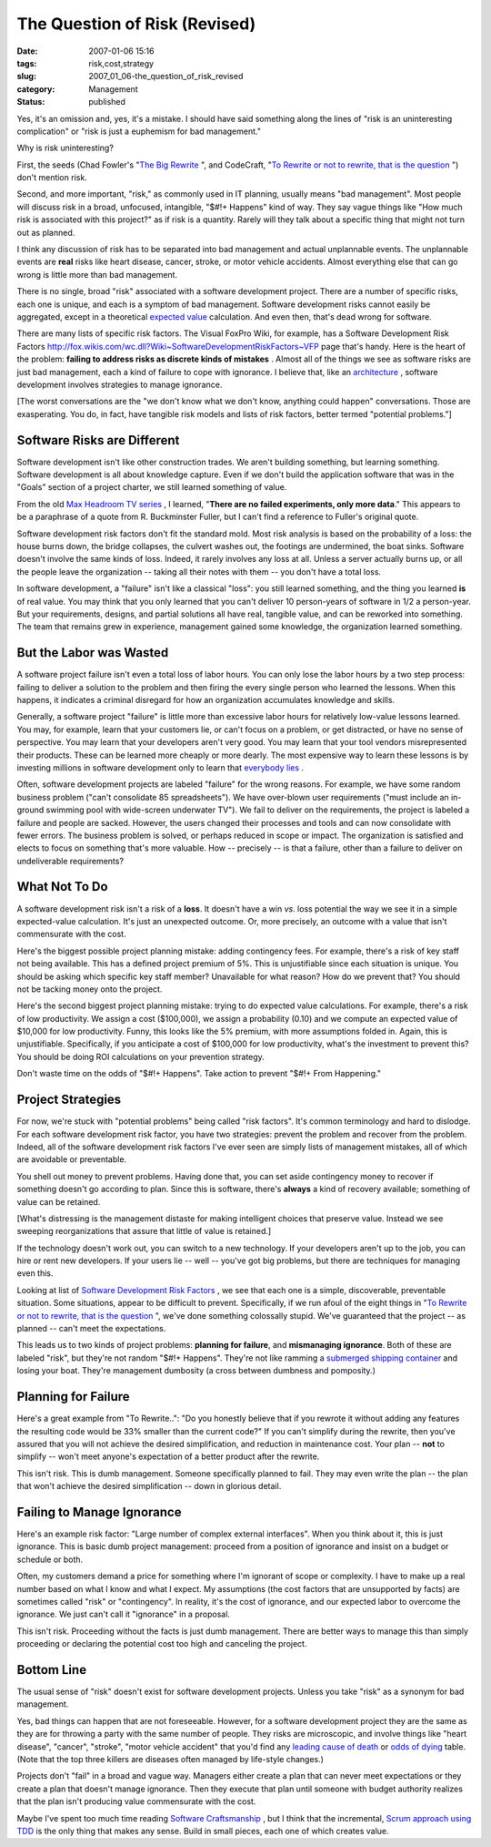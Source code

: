 The Question of Risk (Revised)
==============================

:date: 2007-01-06 15:16
:tags: risk,cost,strategy
:slug: 2007_01_06-the_question_of_risk_revised
:category: Management
:status: published





Yes, it's an omission and, yes, it's a mistake. 
I should have said something along the lines of "risk is an uninteresting
complication" or "risk is just a euphemism for bad
management."



Why is risk uninteresting?



First, the seeds (Chad Fowler's "`The
Big Rewrite <http://chadfowler.com/2006/12/27/the-big-rewrite%22%20target=%22NewWindow>`_ ",
and CodeCraft, "`To
Rewrite or not to rewrite, that is the question <http://codecraft.info/index.php/archives/69/%22%20target=%22NewWindow>`_ ") don't mention
risk.



Second, and more important,
"risk," as commonly used in IT planning, usually means "bad management".  Most
people will discuss risk in a broad, unfocused, intangible, "$#!+ Happens" kind
of way.  They say vague things like "How much risk is associated with this
project?" as if risk is a quantity.  Rarely will they talk about a specific
thing that might not turn out as planned. 




I think any discussion of risk has to
be separated into bad management and actual unplannable events.  The unplannable
events are **real** risks like heart disease, cancer, stroke, or motor vehicle accidents.  Almost
everything else that can go wrong is little more than bad
management.



There is no single, broad
"risk" associated with a software development project.  There are a number of
specific risks, each one is unique, and each is a symptom of bad management. 
Software development risks cannot easily be aggregated, except in a theoretical
`expected value <http://en.wikipedia.org/wiki/Expected_value>`_  calculation.  And even then,
that's dead wrong for software.



There are many lists of specific risk factors.  The Visual FoxPro Wiki, for example,
has a Software Development Risk Factors http://fox.wikis.com/wc.dll?Wiki~SoftwareDevelopmentRiskFactors~VFP  page that's
handy.
Here is the heart of the problem: **failing to address risks as discrete kinds of mistakes** .
Almost all of the things we see as software risks are just bad management, each a kind of failure to cope with
ignorance.  I believe that, like an `architecture <{filename}/blog/2006/08/2006_08_22-a_new_architecture_involves_ignorance.rst>`_ , software development involves
strategies to manage ignorance.



[The worst conversations are the "we don't know what we don't know, anything could
happen" conversations.  Those are exasperating.  You do, in fact, have tangible
risk models and lists of risk factors, better termed "potential problems."]



Software Risks are Different
----------------------------



Software development
isn't like other construction trades.  We aren't building something, but
learning something.  Software development is all about knowledge capture.  Even
if we don't build the application software that was in the "Goals" section of a
project charter, we still learned something of
value.



From the old `Max Headroom TV series <http://en.wikipedia.org/wiki/Max_Headroom_(TV_series)>`_ ,
I learned, "**There are no failed experiments, only more data**."  This appears to be a paraphrase
of a quote from R. Buckminster Fuller, but I can't find a reference to Fuller's
original quote.



Software development
risk factors don't fit the standard mold.  Most risk analysis is based on the
probability of a loss: the house burns down, the bridge collapses, the culvert
washes out, the footings are undermined, the boat sinks.  Software doesn't
involve the same kinds of loss.  Indeed, it rarely involves any loss at all. 
Unless a server actually burns up, or all the people leave the organization --
taking all their notes with them -- you don't have a total
loss.



In software development, a
"failure" isn't like a classical "loss": you still learned something, and the
thing you learned **is**  of real value.  You may think that you only learned that you can't deliver 10
person-years of software in 1/2 a person-year.  But your requirements, designs,
and partial solutions all have real, tangible value, and can be reworked into
something.  The team that remains grew in experience, management gained some
knowledge, the organization learned
something.



But the Labor was Wasted
-------------------------



A software project failure
isn't even a total loss of labor hours.  You can only lose the labor hours by a
two step process: failing to deliver a solution to the problem and then firing
the every single person who learned the lessons.  When this happens, it
indicates a criminal disregard for how an organization accumulates knowledge and
skills.



Generally, a software project
"failure" is little more than excessive labor hours for relatively low-value
lessons learned.  You may, for example, learn that your customers lie, or can't
focus on a problem, or get distracted, or have no sense of perspective. You may
learn that your developers aren't very good.  You may learn that your tool
vendors misrepresented their products.  These can be learned more cheaply or
more dearly.  The most expensive way to learn these lessons is by investing
millions in software development only to learn that `everybody
lies <http://www.fox.com/house/>`_ .



Often, software
development projects are labeled "failure" for the wrong reasons.  For example,
we have some random business problem ("can't consolidate 85 spreadsheets").  We
have over-blown user requirements ("must include an in-ground swimming pool with
wide-screen underwater TV").  We fail to deliver on the requirements, the
project is labeled a failure and people are sacked.  However, the users changed
their processes and tools and can now consolidate with fewer errors.   The
business problem is solved, or perhaps reduced in scope or impact.  The
organization is satisfied and elects to focus on something that's more valuable.
How -- precisely -- is that a failure, other than a failure to deliver on
undeliverable
requirements?



What Not To Do
--------------



A software development risk isn't a risk of a **loss**.
It doesn't have a win *vs.* loss potential the way we see it in a simple expected-value calculation.
It's just an unexpected outcome.  Or, more precisely, an outcome with a value that
isn't commensurate with the cost.



Here's the biggest possible
project planning mistake:  adding contingency fees.  For example, there's a risk
of key staff not being available.  This has a defined project premium of 5%. 
This is unjustifiable since each situation is unique.  You should be asking
which specific key staff member?  Unavailable for what reason?  How do we
prevent that?  You should not be tacking money onto the
project.



Here's the second biggest
project planning mistake: trying to do expected value calculations.  For
example, there's a risk of low productivity.  We assign a cost ($100,000), we
assign a probability (0.10) and we compute an expected value of $10,000 for low
productivity.  Funny, this looks like the 5% premium, with more assumptions
folded in.  Again, this is unjustifiable.  Specifically, if you anticipate a
cost of $100,000 for low productivity, what's the investment to prevent this? 
You should be doing ROI calculations on your prevention
strategy.



Don't waste time on the odds of "$#!+ Happens".
Take action to prevent "$#!+ From Happening."



Project Strategies
------------------



For now, we're stuck
with "potential problems" being called "risk factors".  It's common terminology
and hard to dislodge.  For each software development risk factor, you have two
strategies: prevent the problem and recover from the problem.  Indeed, all of
the software development risk factors I've ever seen are simply lists of
management mistakes, all of which are avoidable or
preventable.



You shell out money to
prevent problems.  Having done that, you can set aside contingency money to
recover if something doesn't go according to plan.  Since this is software,
there's **always**  a kind of recovery available; something of value can be retained.




[What's distressing is the management
distaste for making intelligent choices that preserve value.  Instead we see
sweeping reorganizations that assure that little of value is
retained.]



If the technology doesn't
work out, you can switch to a new technology.  If your developers aren't up to
the job, you can hire or rent new developers.  If your users lie -- well --
you've got big problems, but there are techniques for managing even this.




Looking at list of `Software
Development Risk Factors <http://fox.wikis.com/wc.dll?Wiki~SoftwareDevelopmentRiskFactors~VFP%22%20target=%22NewWindow>`_ , we see that each one is a simple,
discoverable, preventable situation.  Some situations, appear to be difficult to
prevent.  Specifically, if we run afoul of the eight things in "`To
Rewrite or not to rewrite, that is the question <http://codecraft.info/index.php/archives/69/%22%20target=%22NewWindow>`_ ", we've done something
colossally stupid.  We've guaranteed that the project -- as planned -- can't
meet the expectations.



This leads us to
two kinds of project problems: **planning for failure**, and **mismanaging ignorance**.
Both of these are labeled "risk", but they're not random "$#!+ Happens".
They're not like ramming a `submerged shipping container <http://www.oceannavigator.com/article.php?a=1008>`_  and losing your
boat.  They're management dumbosity (a cross between dumbness and pomposity.)



Planning for Failure
--------------------



Here's a great example
from "To Rewrite..": "Do you honestly believe that if you rewrote it without
adding any features the resulting code would be 33% smaller than the current
code?"  If you can't simplify during the rewrite, then you've assured that you
will not achieve the desired simplification, and reduction in maintenance cost. 
Your plan -- **not**  to simplify -- won't meet anyone's expectation of a better product after the
rewrite.



This isn't risk.  This is dumb
management.  Someone specifically planned to fail.  They may even write the plan
-- the plan that won't achieve the desired simplification -- down in glorious detail.



Failing to Manage Ignorance
---------------------------



Here's an example risk
factor: "Large number of complex external interfaces".  When you think about it,
this is just ignorance.  This is basic dumb project management: proceed from a
position of ignorance and insist on a budget or schedule or
both.



Often, my customers demand a
price for something where I'm ignorant of scope or complexity.  I have to make
up a real number based on what I know and what I expect.  My assumptions (the
cost factors that are unsupported by facts) are sometimes called "risk" or
"contingency".  In reality, it's the cost of ignorance, and our expected labor
to overcome the ignorance.  We just can't call it "ignorance" in a
proposal.



This isn't risk.  Proceeding
without the facts is just dumb management.   There are better ways to manage
this than simply proceeding or declaring the potential cost too high and
canceling the project. 



Bottom Line
-----------



The usual sense of "risk" doesn't exist for software development projects.
Unless you take "risk" as a synonym for bad management.



Yes, bad things can happen that are not foreseeable.  However, for a software development
project they are the same as they are for throwing a party with the same number
of people.  They risks are microscopic, and involve things like "heart disease",
"cancer", "stroke", "motor vehicle accident" that you'd find any `leading
cause of death <http://www.cdc.gov/nchs/fastats/lcod.htm>`_  or `odds of
dying <http://www.nsc.org/lrs/statinfo/odds.htm>`_  table.  (Note that the top three killers are diseases often
managed by life-style changes.)



Projects don't "fail" in a
broad and vague way.  Managers either create a plan that can never meet
expectations or they create a plan that doesn't manage ignorance.  Then they
execute that plan until someone with budget authority realizes that the plan
isn't producing value commensurate with the cost.



Maybe I've spent too much time
reading `Software
Craftsmanship <http://www.mcbreen.ab.ca/SoftwareCraftsmanship/%22%20target=%22NewWindow>`_ , but I think that the incremental, `Scrum approach using TDD <http://www.scrumalliance.org/index.php/scrum_alliance/for_everyone/learning_scrum/weekly_column/weekly_column_5_15_2006>`_  is the only thing that
makes any sense.  Build in small pieces, each one of which creates
value.








